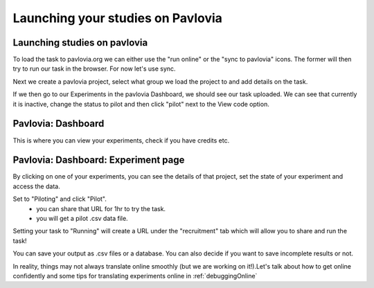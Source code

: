 .. _builderToPavlovia:

Launching your studies on Pavlovia
=================================

Launching studies on pavlovia
-----------------------------

To load the task to pavlovia.org we can either use the "run online" or the "sync to pavlovia" icons. The former will then try to run our task in the browser. For now let's use sync. 

.. image:: /_images/syncWithPav.png
    :align: right

.. nextSlide::

Next we create a pavlovia project, select what group we load the project to and add details on the task.

.. image:: /_images/pavCreateProject.png
    :align: right


.. nextSlide::

If we then go to our Experiments in the pavlovia Dashboard, we should see our task uploaded. We can see that currently it is inactive, change the status to pilot and then click "pilot" next to the View code option. 


.. _pavloviaDashboard:

Pavlovia: Dashboard
-----------------

This is where you can view your experiments, check if you have credits etc. 

.. image:: /_images/pavloviaDashboard.png
    :align: right

.. _pavloviaExpPage:

Pavlovia: Dashboard: Experiment page
-----------------

By clicking on one of your experiments, you can see the details of that project, set the state of your experiment and access the data. 

.. image:: /_images/pavloviaStatus.png
    :align: right

.. nextSlide::

Set to "Piloting" and click "Pilot".
     - you can share that URL for 1hr to try the task.
     - you will get a pilot .csv data file.

.. image:: /_images/pavloviaPilot.png
    :align: right

.. nextSlide::

Setting your task to "Running" will create a URL under the "recruitment" tab which will allow you to share and run the task!

.. image:: /_images/pavloviaRunning.png
    :align: right


.. nextSlide::

You can save your output as .csv files or a database. You can also decide if you want to save incomplete results or not. 

.. image:: /_images/pavloviaSaving.png
    :align: right


.. nextSlide::

In reality, things may not always translate online smoothly (but we are working on it!).Let's talk about how to get online confidently and some tips for translating experiments online in :ref:`debuggingOnline`


